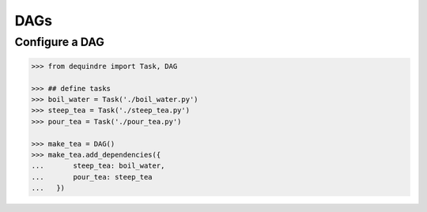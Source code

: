 DAGs
----

Configure a DAG
~~~~~~~~~~~~~~~

.. code-block:: python

    >>> from dequindre import Task, DAG

    >>> ## define tasks
    >>> boil_water = Task('./boil_water.py')
    >>> steep_tea = Task('./steep_tea.py')
    >>> pour_tea = Task('./pour_tea.py')

    >>> make_tea = DAG()
    >>> make_tea.add_dependencies({
    ...       steep_tea: boil_water,
    ...       pour_tea: steep_tea
    ...   })

